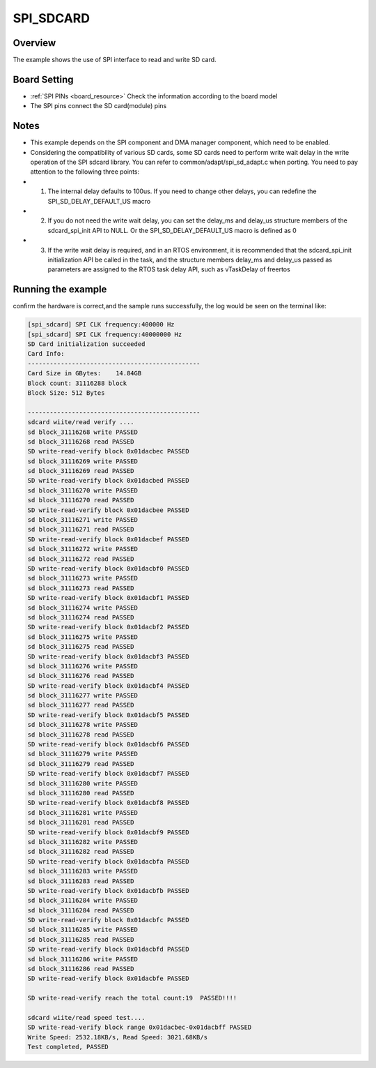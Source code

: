 .. _spi_sdcard:

SPI_SDCARD
====================

Overview
--------

The example shows the use of SPI interface to read and write SD card.

Board Setting
-------------

-  :ref:`SPI PINs <board_resource>`  Check the information according to the board model

- The SPI pins connect the SD card(module) pins

Notes
-----

- This example depends on the SPI component and DMA manager component, which need to be enabled.

- Considering the compatibility of various SD cards, some SD cards need to perform write wait delay in the write operation of the SPI sdcard library. You can refer to common/adapt/spi_sd_adapt.c when porting. You need to pay attention to the following three points:

- 1. The internal delay defaults to 100us. If you need to change other delays, you can redefine the SPI_SD_DELAY_DEFAULT_US macro

- 2. If you do not need the write wait delay, you can set the delay_ms and delay_us structure members of the sdcard_spi_init API to NULL. Or the SPI_SD_DELAY_DEFAULT_US macro is defined as 0

- 3. If the write wait delay is required, and in an RTOS environment, it is recommended that the sdcard_spi_init initialization API be called in the task, and the structure members delay_ms and delay_us passed as parameters are assigned to the RTOS task delay API, such as vTaskDelay of freertos

Running the example
-------------------

confirm the hardware is correct,and the sample runs successfully, the log would be seen on the terminal like:


.. code-block:: console

   [spi_sdcard] SPI CLK frequency:400000 Hz
   [spi_sdcard] SPI CLK frequency:40000000 Hz
   SD Card initialization succeeded
   Card Info:
   -----------------------------------------------
   Card Size in GBytes:    14.84GB
   Block count: 31116288 block
   Block Size: 512 Bytes

   -----------------------------------------------
   sdcard wiite/read verify ....
   sd block_31116268 write PASSED
   sd block_31116268 read PASSED
   SD write-read-verify block 0x01dacbec PASSED
   sd block_31116269 write PASSED
   sd block_31116269 read PASSED
   SD write-read-verify block 0x01dacbed PASSED
   sd block_31116270 write PASSED
   sd block_31116270 read PASSED
   SD write-read-verify block 0x01dacbee PASSED
   sd block_31116271 write PASSED
   sd block_31116271 read PASSED
   SD write-read-verify block 0x01dacbef PASSED
   sd block_31116272 write PASSED
   sd block_31116272 read PASSED
   SD write-read-verify block 0x01dacbf0 PASSED
   sd block_31116273 write PASSED
   sd block_31116273 read PASSED
   SD write-read-verify block 0x01dacbf1 PASSED
   sd block_31116274 write PASSED
   sd block_31116274 read PASSED
   SD write-read-verify block 0x01dacbf2 PASSED
   sd block_31116275 write PASSED
   sd block_31116275 read PASSED
   SD write-read-verify block 0x01dacbf3 PASSED
   sd block_31116276 write PASSED
   sd block_31116276 read PASSED
   SD write-read-verify block 0x01dacbf4 PASSED
   sd block_31116277 write PASSED
   sd block_31116277 read PASSED
   SD write-read-verify block 0x01dacbf5 PASSED
   sd block_31116278 write PASSED
   sd block_31116278 read PASSED
   SD write-read-verify block 0x01dacbf6 PASSED
   sd block_31116279 write PASSED
   sd block_31116279 read PASSED
   SD write-read-verify block 0x01dacbf7 PASSED
   sd block_31116280 write PASSED
   sd block_31116280 read PASSED
   SD write-read-verify block 0x01dacbf8 PASSED
   sd block_31116281 write PASSED
   sd block_31116281 read PASSED
   SD write-read-verify block 0x01dacbf9 PASSED
   sd block_31116282 write PASSED
   sd block_31116282 read PASSED
   SD write-read-verify block 0x01dacbfa PASSED
   sd block_31116283 write PASSED
   sd block_31116283 read PASSED
   SD write-read-verify block 0x01dacbfb PASSED
   sd block_31116284 write PASSED
   sd block_31116284 read PASSED
   SD write-read-verify block 0x01dacbfc PASSED
   sd block_31116285 write PASSED
   sd block_31116285 read PASSED
   SD write-read-verify block 0x01dacbfd PASSED
   sd block_31116286 write PASSED
   sd block_31116286 read PASSED
   SD write-read-verify block 0x01dacbfe PASSED

   SD write-read-verify reach the total count:19  PASSED!!!!

   sdcard wiite/read speed test....
   SD write-read-verify block range 0x01dacbec-0x01dacbff PASSED
   Write Speed: 2532.18KB/s, Read Speed: 3021.68KB/s
   Test completed, PASSED
